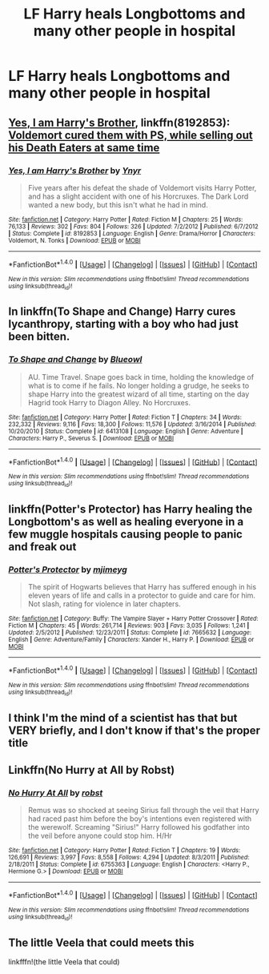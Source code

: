 #+TITLE: LF Harry heals Longbottoms and many other people in hospital

* LF Harry heals Longbottoms and many other people in hospital
:PROPERTIES:
:Author: Awabakal
:Score: 4
:DateUnix: 1514476662.0
:DateShort: 2017-Dec-28
:FlairText: Request
:END:

** [[https://www.fanfiction.net/s/8192853/1/Yes-I-am-Harry-s-Brother][Yes, I am Harry's Brother]], linkffn(8192853): [[/spoiler][Voldemort cured them with PS, while selling out his Death Eaters at same time]]
:PROPERTIES:
:Author: InquisitorCOC
:Score: 4
:DateUnix: 1514487536.0
:DateShort: 2017-Dec-28
:END:

*** [[http://www.fanfiction.net/s/8192853/1/][*/Yes, I am Harry's Brother/*]] by [[https://www.fanfiction.net/u/2409341/Ynyr][/Ynyr/]]

#+begin_quote
  Five years after his defeat the shade of Voldemort visits Harry Potter, and has a slight accident with one of his Horcruxes. The Dark Lord wanted a new body, but this isn't what he had in mind.
#+end_quote

^{/Site/: [[http://www.fanfiction.net/][fanfiction.net]] *|* /Category/: Harry Potter *|* /Rated/: Fiction M *|* /Chapters/: 25 *|* /Words/: 76,133 *|* /Reviews/: 302 *|* /Favs/: 804 *|* /Follows/: 326 *|* /Updated/: 7/2/2012 *|* /Published/: 6/7/2012 *|* /Status/: Complete *|* /id/: 8192853 *|* /Language/: English *|* /Genre/: Drama/Horror *|* /Characters/: Voldemort, N. Tonks *|* /Download/: [[http://www.ff2ebook.com/old/ffn-bot/index.php?id=8192853&source=ff&filetype=epub][EPUB]] or [[http://www.ff2ebook.com/old/ffn-bot/index.php?id=8192853&source=ff&filetype=mobi][MOBI]]}

--------------

*FanfictionBot*^{1.4.0} *|* [[[https://github.com/tusing/reddit-ffn-bot/wiki/Usage][Usage]]] | [[[https://github.com/tusing/reddit-ffn-bot/wiki/Changelog][Changelog]]] | [[[https://github.com/tusing/reddit-ffn-bot/issues/][Issues]]] | [[[https://github.com/tusing/reddit-ffn-bot/][GitHub]]] | [[[https://www.reddit.com/message/compose?to=tusing][Contact]]]

^{/New in this version: Slim recommendations using/ ffnbot!slim! /Thread recommendations using/ linksub(thread_id)!}
:PROPERTIES:
:Author: FanfictionBot
:Score: 1
:DateUnix: 1514487552.0
:DateShort: 2017-Dec-28
:END:


** In linkffn(To Shape and Change) Harry cures lycanthropy, starting with a boy who had just been bitten.
:PROPERTIES:
:Author: Jahoan
:Score: 3
:DateUnix: 1514485434.0
:DateShort: 2017-Dec-28
:END:

*** [[http://www.fanfiction.net/s/6413108/1/][*/To Shape and Change/*]] by [[https://www.fanfiction.net/u/1201799/Blueowl][/Blueowl/]]

#+begin_quote
  AU. Time Travel. Snape goes back in time, holding the knowledge of what is to come if he fails. No longer holding a grudge, he seeks to shape Harry into the greatest wizard of all time, starting on the day Hagrid took Harry to Diagon Alley. No Horcruxes.
#+end_quote

^{/Site/: [[http://www.fanfiction.net/][fanfiction.net]] *|* /Category/: Harry Potter *|* /Rated/: Fiction T *|* /Chapters/: 34 *|* /Words/: 232,332 *|* /Reviews/: 9,116 *|* /Favs/: 18,300 *|* /Follows/: 11,576 *|* /Updated/: 3/16/2014 *|* /Published/: 10/20/2010 *|* /Status/: Complete *|* /id/: 6413108 *|* /Language/: English *|* /Genre/: Adventure *|* /Characters/: Harry P., Severus S. *|* /Download/: [[http://www.ff2ebook.com/old/ffn-bot/index.php?id=6413108&source=ff&filetype=epub][EPUB]] or [[http://www.ff2ebook.com/old/ffn-bot/index.php?id=6413108&source=ff&filetype=mobi][MOBI]]}

--------------

*FanfictionBot*^{1.4.0} *|* [[[https://github.com/tusing/reddit-ffn-bot/wiki/Usage][Usage]]] | [[[https://github.com/tusing/reddit-ffn-bot/wiki/Changelog][Changelog]]] | [[[https://github.com/tusing/reddit-ffn-bot/issues/][Issues]]] | [[[https://github.com/tusing/reddit-ffn-bot/][GitHub]]] | [[[https://www.reddit.com/message/compose?to=tusing][Contact]]]

^{/New in this version: Slim recommendations using/ ffnbot!slim! /Thread recommendations using/ linksub(thread_id)!}
:PROPERTIES:
:Author: FanfictionBot
:Score: 1
:DateUnix: 1514485460.0
:DateShort: 2017-Dec-28
:END:


** linkffn(Potter's Protector) has Harry healing the Longbottom's as well as healing everyone in a few muggle hospitals causing people to panic and freak out
:PROPERTIES:
:Author: Freshenstein
:Score: 3
:DateUnix: 1514534817.0
:DateShort: 2017-Dec-29
:END:

*** [[http://www.fanfiction.net/s/7665632/1/][*/Potter's Protector/*]] by [[https://www.fanfiction.net/u/1282867/mjimeyg][/mjimeyg/]]

#+begin_quote
  The spirit of Hogwarts believes that Harry has suffered enough in his eleven years of life and calls in a protector to guide and care for him. Not slash, rating for violence in later chapters.
#+end_quote

^{/Site/: [[http://www.fanfiction.net/][fanfiction.net]] *|* /Category/: Buffy: The Vampire Slayer + Harry Potter Crossover *|* /Rated/: Fiction M *|* /Chapters/: 45 *|* /Words/: 261,714 *|* /Reviews/: 903 *|* /Favs/: 3,035 *|* /Follows/: 1,241 *|* /Updated/: 2/5/2012 *|* /Published/: 12/23/2011 *|* /Status/: Complete *|* /id/: 7665632 *|* /Language/: English *|* /Genre/: Adventure/Family *|* /Characters/: Xander H., Harry P. *|* /Download/: [[http://www.ff2ebook.com/old/ffn-bot/index.php?id=7665632&source=ff&filetype=epub][EPUB]] or [[http://www.ff2ebook.com/old/ffn-bot/index.php?id=7665632&source=ff&filetype=mobi][MOBI]]}

--------------

*FanfictionBot*^{1.4.0} *|* [[[https://github.com/tusing/reddit-ffn-bot/wiki/Usage][Usage]]] | [[[https://github.com/tusing/reddit-ffn-bot/wiki/Changelog][Changelog]]] | [[[https://github.com/tusing/reddit-ffn-bot/issues/][Issues]]] | [[[https://github.com/tusing/reddit-ffn-bot/][GitHub]]] | [[[https://www.reddit.com/message/compose?to=tusing][Contact]]]

^{/New in this version: Slim recommendations using/ ffnbot!slim! /Thread recommendations using/ linksub(thread_id)!}
:PROPERTIES:
:Author: FanfictionBot
:Score: 1
:DateUnix: 1514534831.0
:DateShort: 2017-Dec-29
:END:


** I think I'm the mind of a scientist has that but VERY briefly, and I don't know if that's the proper title
:PROPERTIES:
:Author: SquishyBriden
:Score: 2
:DateUnix: 1514494767.0
:DateShort: 2017-Dec-29
:END:


** Linkffn(No Hurry at All by Robst)
:PROPERTIES:
:Author: SymphonySamurai
:Score: 2
:DateUnix: 1514518093.0
:DateShort: 2017-Dec-29
:END:

*** [[http://www.fanfiction.net/s/6755363/1/][*/No Hurry At All/*]] by [[https://www.fanfiction.net/u/1451358/robst][/robst/]]

#+begin_quote
  Remus was so shocked at seeing Sirius fall through the veil that Harry had raced past him before the boy's intentions even registered with the werewolf. Screaming "Sirius!" Harry followed his godfather into the veil before anyone could stop him. H/Hr
#+end_quote

^{/Site/: [[http://www.fanfiction.net/][fanfiction.net]] *|* /Category/: Harry Potter *|* /Rated/: Fiction T *|* /Chapters/: 19 *|* /Words/: 126,691 *|* /Reviews/: 3,997 *|* /Favs/: 8,558 *|* /Follows/: 4,294 *|* /Updated/: 8/3/2011 *|* /Published/: 2/18/2011 *|* /Status/: Complete *|* /id/: 6755363 *|* /Language/: English *|* /Characters/: <Harry P., Hermione G.> *|* /Download/: [[http://www.ff2ebook.com/old/ffn-bot/index.php?id=6755363&source=ff&filetype=epub][EPUB]] or [[http://www.ff2ebook.com/old/ffn-bot/index.php?id=6755363&source=ff&filetype=mobi][MOBI]]}

--------------

*FanfictionBot*^{1.4.0} *|* [[[https://github.com/tusing/reddit-ffn-bot/wiki/Usage][Usage]]] | [[[https://github.com/tusing/reddit-ffn-bot/wiki/Changelog][Changelog]]] | [[[https://github.com/tusing/reddit-ffn-bot/issues/][Issues]]] | [[[https://github.com/tusing/reddit-ffn-bot/][GitHub]]] | [[[https://www.reddit.com/message/compose?to=tusing][Contact]]]

^{/New in this version: Slim recommendations using/ ffnbot!slim! /Thread recommendations using/ linksub(thread_id)!}
:PROPERTIES:
:Author: FanfictionBot
:Score: 1
:DateUnix: 1514518115.0
:DateShort: 2017-Dec-29
:END:


** The little Veela that could meets this

linkfffn!(the little Veela that could)
:PROPERTIES:
:Author: Socio_Pathic
:Score: 2
:DateUnix: 1514568628.0
:DateShort: 2017-Dec-29
:END:

